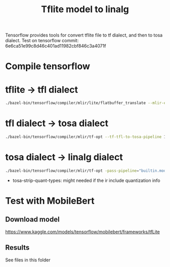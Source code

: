 #+title: Tflite model to linalg

Tensorflow provides tools for convert tflite file to tf dialect, and then to tosa dialect. Test on tensorflow commit: 6e6ca51e99c8d46c401ad11982cbf846c3a4071f

* Compile tensorflow
* tflite -> tfl dialect
#+begin_src bash
./bazel-bin/tensorflow/compiler/mlir/lite/flatbuffer_translate --mlir-elide-elementsattrs-if-larger=0 --tflite-flatbuffer-to-mlir 1.tflite > 1-tfl.mlir
#+end_src
* tfl dialect -> tosa dialect
#+begin_src bash
 ./bazel-bin/tensorflow/compiler/mlir/tf-opt --tf-tfl-to-tosa-pipeline 1-tfl.mlir > 1-tosa.mlir
#+end_src
* tosa dialect -> linalg dialect
 #+begin_src bash
./bazel-bin/tensorflow/compiler/mlir/tf-opt -pass-pipeline="builtin.module(func.func(tosa-strip-quant-types,tosa-make-broadcastable,tosa-to-tensor,tosa-to-linalg-named,tosa-to-linalg,tosa-to-arith{include-apply-rescale=1}))" 1-tosa.mlir > 1-linalg.mlir
 #+end_src

 - tosa-strip-quant-types: might needed if the ir include quantization info

* Test with MobileBert
** Download model
https://www.kaggle.com/models/tensorflow/mobilebert/frameworks/tfLite
** Results
See files in this folder
